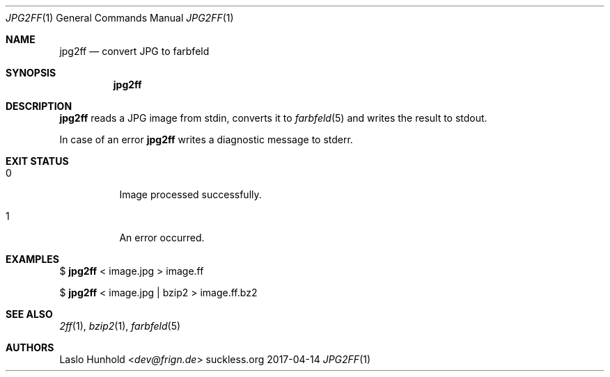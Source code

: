 .Dd 2017-04-14
.Dt JPG2FF 1
.Os suckless.org
.Sh NAME
.Nm jpg2ff
.Nd convert JPG to farbfeld
.Sh SYNOPSIS
.Nm
.Sh DESCRIPTION
.Nm
reads a JPG image from stdin, converts it to
.Xr farbfeld 5
and writes the result to stdout.
.Pp
In case of an error
.Nm
writes a diagnostic message to stderr.
.Sh EXIT STATUS
.Bl -tag -width Ds
.It 0
Image processed successfully.
.It 1
An error occurred.
.El
.Sh EXAMPLES
$
.Nm
< image.jpg > image.ff
.Pp
$
.Nm
< image.jpg | bzip2 > image.ff.bz2
.Sh SEE ALSO
.Xr 2ff 1 ,
.Xr bzip2 1 ,
.Xr farbfeld 5
.Sh AUTHORS
.An Laslo Hunhold Aq Mt dev@frign.de
